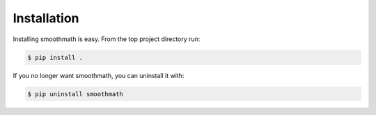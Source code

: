 Installation
------------

Installing smoothmath is easy. From the top project directory run:

.. code-block:: console

    $ pip install .

If you no longer want smoothmath, you can uninstall it with:

.. code-block:: console

    $ pip uninstall smoothmath

